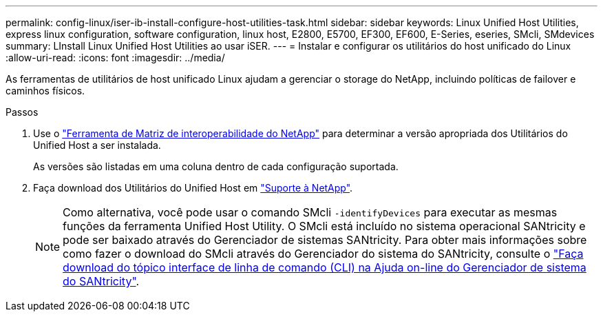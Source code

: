 ---
permalink: config-linux/iser-ib-install-configure-host-utilities-task.html 
sidebar: sidebar 
keywords: Linux Unified Host Utilities, express linux configuration, software configuration, linux host, E2800, E5700, EF300, EF600, E-Series, eseries, SMcli, SMdevices 
summary: LInstall Linux Unified Host Utilities ao usar iSER. 
---
= Instalar e configurar os utilitários do host unificado do Linux
:allow-uri-read: 
:icons: font
:imagesdir: ../media/


[role="lead"]
As ferramentas de utilitários de host unificado Linux ajudam a gerenciar o storage do NetApp, incluindo políticas de failover e caminhos físicos.

.Passos
. Use o https://mysupport.netapp.com/matrix["Ferramenta de Matriz de interoperabilidade do NetApp"^] para determinar a versão apropriada dos Utilitários do Unified Host a ser instalada.
+
As versões são listadas em uma coluna dentro de cada configuração suportada.

. Faça download dos Utilitários do Unified Host em https://mysupport.netapp.com/site/["Suporte à NetApp"^].
+

NOTE: Como alternativa, você pode usar o comando SMcli `-identifyDevices` para executar as mesmas funções da ferramenta Unified Host Utility. O SMcli está incluído no sistema operacional SANtricity e pode ser baixado através do Gerenciador de sistemas SANtricity. Para obter mais informações sobre como fazer o download do SMcli através do Gerenciador do sistema do SANtricity, consulte o https://docs.netapp.com/us-en/e-series-santricity/sm-settings/download-cli.html["Faça download do tópico interface de linha de comando (CLI) na Ajuda on-line do Gerenciador de sistema do SANtricity"^].


